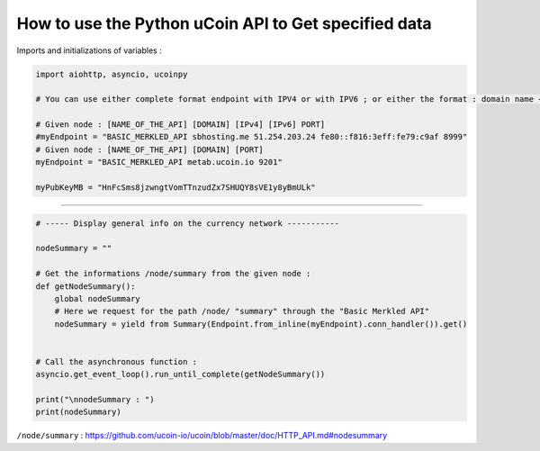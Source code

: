 How to use the Python uCoin API to Get specified data
--------------------------------------------------------

Imports and initializations of variables :

.. code-block:: python

  import aiohttp, asyncio, ucoinpy

  # You can use either complete format endpoint with IPV4 or with IPV6 ; or either the format : domain name + port.

  # Given node : [NAME_OF_THE_API] [DOMAIN] [IPv4] [IPv6] PORT]
  #myEndpoint = "BASIC_MERKLED_API sbhosting.me 51.254.203.24 fe80::f816:3eff:fe79:c9af 8999"
  # Given node : [NAME_OF_THE_API] [DOMAIN] [PORT]
  myEndpoint = "BASIC_MERKLED_API metab.ucoin.io 9201"

  myPubKeyMB = "HnFcSms8jzwngtVomTTnzudZx7SHUQY8sVE1y8yBmULk"


--------------------


.. code-block:: python

  # ----- Display general info on the currency network -----------

  nodeSummary = ""

  # Get the informations /node/summary from the given node :
  def getNodeSummary():
      global nodeSummary
      # Here we request for the path /node/ "summary" through the "Basic Merkled API"
      nodeSummary = yield from Summary(Endpoint.from_inline(myEndpoint).conn_handler()).get()


  # Call the asynchronous function :
  asyncio.get_event_loop().run_until_complete(getNodeSummary())

  print("\nnodeSummary : ")
  print(nodeSummary)


``/node/summary`` : https://github.com/ucoin-io/ucoin/blob/master/doc/HTTP_API.md#nodesummary

.. code-block:: python
  # ----- Display general info on the currency network -----------

  blockchainParameters = ""

  # Get the informations /blockchain/parameters from the given node :
  # Information of the blockchain or currency
  def getBlockchainParameters():
      global blockchainParameters
      # Here we request for the path /blockchain/ "parameters" through the "Basic Merkled API"
      blockchainParameters = yield from Parameters(Endpoint.from_inline(myEndpoint).conn_handler()).get()

  asyncio.get_event_loop().run_until_complete(getBlockchainParameters())

  # ----- Display general info on the currency network -----------
  # Call the asynchronous function :
  print("\nblockchainParameters :")
  print(blockchainParameters)


  --------------------


.. code-block:: python
    # ----- Display general info on the currency network -----------
